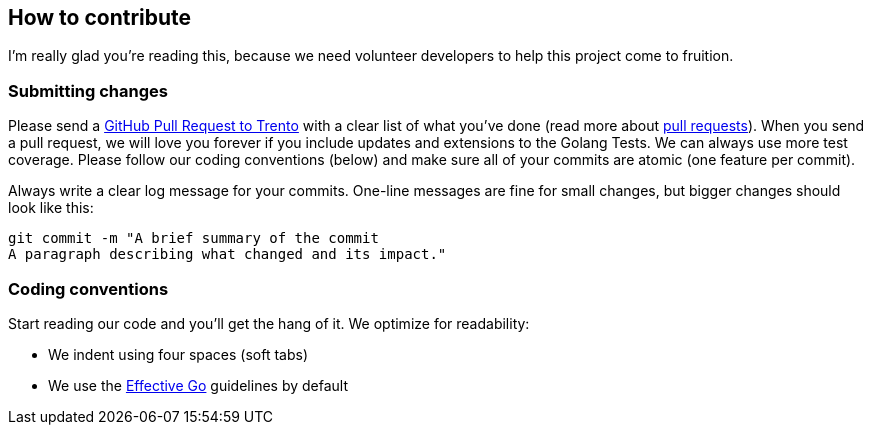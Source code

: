 == How to contribute

I’m really glad you’re reading this, because we need volunteer
developers to help this project come to fruition.

=== Submitting changes

Please send a
https://github.com/trento-project/trento/pull/new/main[GitHub Pull
Request to Trento] with a clear list of what you’ve done (read more
about http://help.github.com/pull-requests/[pull requests]). When you
send a pull request, we will love you forever if you include updates and
extensions to the Golang Tests. We can always use more test coverage.
Please follow our coding conventions (below) and make sure all of your
commits are atomic (one feature per commit).

Always write a clear log message for your commits. One-line messages are
fine for small changes, but bigger changes should look like this:
[source,bash]
....
git commit -m "A brief summary of the commit 
A paragraph describing what changed and its impact."
....

=== Coding conventions

Start reading our code and you’ll get the hang of it. We optimize for
readability:

* We indent using four spaces (soft tabs)
* We use the https://golang.org/doc/effective_go[Effective Go]
guidelines by default
